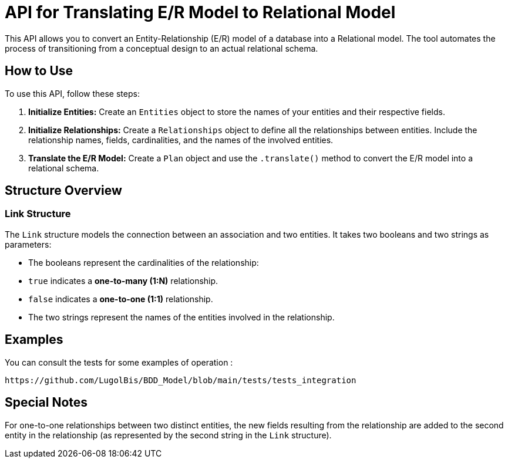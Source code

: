 = API for Translating E/R Model to Relational Model

This API allows you to convert an Entity-Relationship (E/R) model of a database into a Relational model. The tool automates the process of transitioning from a conceptual design to an actual relational schema.

== How to Use

To use this API, follow these steps:

1. **Initialize Entities:**
   Create an `Entities` object to store the names of your entities and their respective fields.

2. **Initialize Relationships:**
   Create a `Relationships` object to define all the relationships between entities. Include the relationship names, fields, cardinalities, and the names of the involved entities.

3. **Translate the E/R Model:**
   Create a `Plan` object and use the `.translate()` method to convert the E/R model into a relational schema.

== Structure Overview

### Link Structure

The `Link` structure models the connection between an association and two entities. It takes two booleans and two strings as parameters:

    - The booleans represent the cardinalities of the relationship:

        - `true` indicates a **one-to-many (1:N)** relationship.

        - `false` indicates a **one-to-one (1:1)** relationship.

    - The two strings represent the names of the entities involved in the relationship.

== Examples 

You can consult the tests for some examples of operation :

    https://github.com/LugolBis/BDD_Model/blob/main/tests/tests_integration

== Special Notes

For one-to-one relationships between two distinct entities, the new fields resulting from the relationship are added to the second entity in the relationship (as represented by the second string in the `Link` structure).